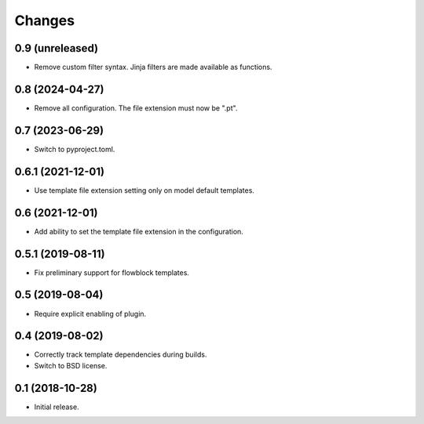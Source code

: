 Changes
=======

0.9 (unreleased)
----------------

- Remove custom filter syntax. Jinja filters are made available as functions.

0.8 (2024-04-27)
----------------

- Remove all configuration. The file extension must now be ".pt".

0.7 (2023-06-29)
----------------

- Switch to pyproject.toml.

0.6.1 (2021-12-01)
------------------

- Use template file extension setting only on model default templates.

0.6 (2021-12-01)
----------------

- Add ability to set the template file extension in the configuration.

0.5.1 (2019-08-11)
------------------

- Fix preliminary support for flowblock templates.

0.5 (2019-08-04)
----------------

- Require explicit enabling of plugin.

0.4 (2019-08-02)
----------------

- Correctly track template dependencies during builds.
- Switch to BSD license.

0.1 (2018-10-28)
----------------

- Initial release.
